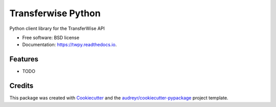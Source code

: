 ===================
Transferwise Python
===================


.. image:: https://img.shields.io/pypi/v/twpy.svg
        :target: https://pypi.python.org/pypi/twpy

.. image:: https://img.shields.io/travis/serhatteker/twpy.svg
        :target: https://travis-ci.com/serhatteker/twpy

.. image:: https://readthedocs.org/projects/twpy/badge/?version=latest
        :target: https://twpy.readthedocs.io/en/latest/?badge=latest
        :alt: Documentation Status




Python client library for the TransferWise API


* Free software: BSD license
* Documentation: https://twpy.readthedocs.io.


Features
--------

* TODO

Credits
-------

This package was created with Cookiecutter_ and the `audreyr/cookiecutter-pypackage`_ project template.

.. _Cookiecutter: https://github.com/audreyr/cookiecutter
.. _`audreyr/cookiecutter-pypackage`: https://github.com/audreyr/cookiecutter-pypackage
